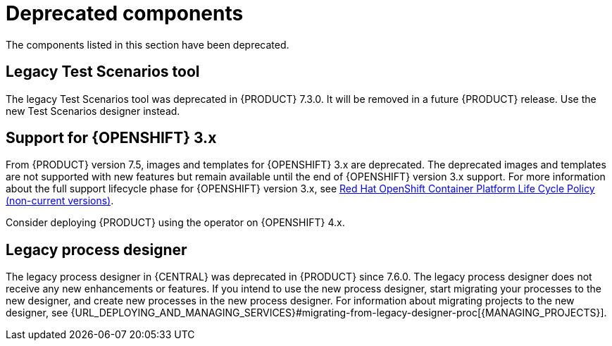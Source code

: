 [id='rn-deprecated-issues-ref']

= Deprecated components

The components listed in this section have been deprecated.

==  Legacy Test Scenarios tool
The legacy Test Scenarios tool was deprecated in {PRODUCT} 7.3.0. It will be removed in a future {PRODUCT} release. Use the new Test Scenarios designer instead.

== Support for {OPENSHIFT} 3.x
From {PRODUCT} version 7.5, images and templates for {OPENSHIFT} 3.x are deprecated. The deprecated images and templates are not supported with new features but remain available until the end of {OPENSHIFT} version 3.x support. For more information about the full support lifecycle phase for {OPENSHIFT} version 3.x, see https://access.redhat.com/support/policy/updates/openshift_noncurrent[Red Hat OpenShift Container Platform Life Cycle Policy (non-current versions)].

Consider deploying {PRODUCT} using the operator on {OPENSHIFT} 4.x.

== Legacy process designer
The legacy process designer in {CENTRAL} was deprecated in {PRODUCT} since 7.6.0. The legacy process designer does not receive any new enhancements or features. If you intend to use the new process designer, start migrating your processes to the new designer, and create new processes in the new process designer. For information about migrating projects to the new designer, see {URL_DEPLOYING_AND_MANAGING_SERVICES}#migrating-from-legacy-designer-proc[{MANAGING_PROJECTS}].
